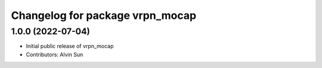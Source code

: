 ^^^^^^^^^^^^^^^^^^^^^^^^^^^^^^^^
Changelog for package vrpn_mocap
^^^^^^^^^^^^^^^^^^^^^^^^^^^^^^^^

1.0.0 (2022-07-04)
-----------
* Initial public release of vrpn_mocap
* Contributors: Alvin Sun
